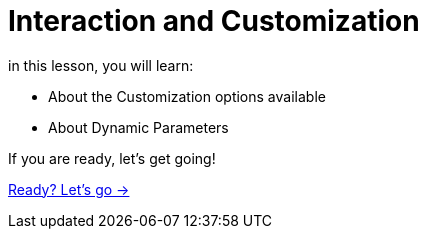 = Interaction and Customization


in this lesson, you will learn:

* About the Customization options available
* About Dynamic Parameters

If you are ready, let's get going!

link:./1-lesson/[Ready? Let's go →, role=btn]
